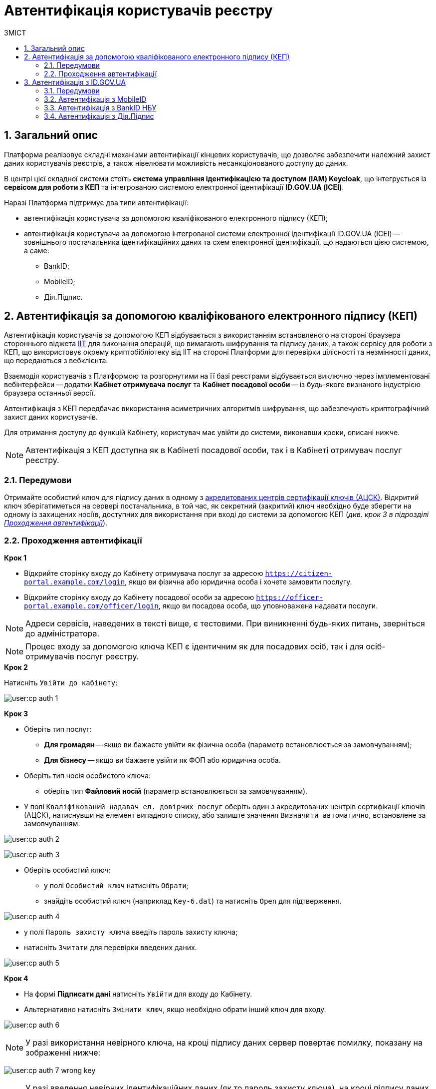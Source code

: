 = Автентифікація користувачів реєстру
:toc:
:toc-title: ЗМІСТ
:toclevels: 5
:sectnums:
:sectnumlevels: 5
:sectanchors:

== Загальний опис

Платформа реалізовує складні механізми автентифікації кінцевих користувачів, що дозволяє забезпечити належний захист даних користувачів реєстрів, а також нівелювати можливість несанкціонованого доступу до даних.

В центрі цієї складної системи стоїть **система управління ідентифікацією та доступом (IAM) Keycloak**, що інтегрується із **сервісом для роботи з КЕП** та інтегрованою системою електронної ідентифікації **ID.GOV.UA (ІСЕІ)**.

Наразі Платформа підтримує два типи автентифікації:

* автентифікація користувача за допомогою кваліфікованого електронного підпису (КЕП);
* автентифікація користувача за допомогою інтегрованої системи електронної ідентифікації ID.GOV.UA (ІСЕІ) -- зовнішнього постачальника ідентифікаційних даних та схем електронної ідентифікації, що надаються цією системою, а саме:

** BankID;
** MobileID;
** Дія.Підпис.

[#kep-auth]
== Автентифікація за допомогою кваліфікованого електронного підпису (КЕП)

Автентифікація користувачів за допомогою КЕП відбувається з використанням встановленого на стороні браузера стороннього віджета https://iit.com.ua/downloads[IIT] для виконання операцій, що вимагають шифрування та підпису даних, а також сервісу для роботи з КЕП, що використовує окрему криптобібліотеку від IIT на стороні Платформи для перевірки цілісності та незмінності даних, що передаються з вебклієнта.

Взаємодія користувачів з Платформою та розгорнутими на її базі реєстрами відбувається виключно через імплементовані вебінтерфейси -- додатки **Кабінет отримувача послуг** та **Кабінет посадової особи** -- із будь-якого визнаного індустрією браузера останньої версії.

Автентифікація з КЕП передбачає використання асиметричних алгоритмів шифрування, що забезпечують криптографічний захист даних користувачів.

Для отримання доступу до функцій Кабінету, користувач має увійти до системи, виконавши кроки, описані нижче.

NOTE: Автентифікація з КЕП доступна як в Кабінеті посадової особи, так і в Кабінеті отримувач послуг реєстру.

=== Передумови

Отримайте особистий ключ для підпису даних в одному з https://czo.gov.ua/ca-registry[акредитованих центрів сертифікації ключів (АЦСК)]. Відкритий ключ зберігатиметься на сервері постачальника, в той час, як секретний (закритий) ключ необхідно буде зберегти на одному із захищених носіїв, доступних для використання при вході до системи за допомогою КЕП (_див. крок 3 в підрозділі  xref:auth-process-pass[]_).

[#auth-process-pass]
=== Проходження автентифікації

.*Крок 1*

* Відкрийте сторінку входу до Кабінету отримувача послуг за адресою `https://citizen-portal.example.com/login`, якщо ви фізична або юридична особа і хочете замовити послугу.

* Відкрийте сторінку входу до Кабінету посадової особи за адресою `https://officer-portal.example.com/officer/login`, якщо ви посадова особа, що уповноважена надавати послуги.

NOTE: Адреси сервісів, наведених в тексті вище, є тестовими. При виникненні будь-яких питань, зверніться до адміністратора.

NOTE: Процес входу за допомогою ключа КЕП є ідентичним як для посадових осіб, так і для осіб-отримувачів послуг реєстру.

.*Крок 2*

Натисніть `Увійти до кабінету`:

image:user:cp-auth-1.png[]

[#iit-digital-sign-widget]
.*Крок 3*

* Оберіть тип послуг:
** *Для громадян* -- якщо ви бажаєте увійти як фізична особа (параметр встановлюється за замовчуванням);
** *Для бізнесу* -- якщо ви бажаєте увійти як ФОП або юридична особа.
* Оберіть тип носія особистого ключа:
** оберіть тип *Файловий носій* (параметр встановлюється за замовчуванням).
* У полі `Кваліфікований надавач ел. довірчих послуг` оберіть один з акредитованих центрів сертифікації ключів (АЦСК), натиснувши на елемент випадного списку, або залиште значення `Визначити автоматично`, встановлене за замовчуванням.

image:user:cp-auth-2.png[]

image:user:cp-auth-3.png[]

* Оберіть особистий ключ:

** у полі `Особистий ключ` натисніть `Обрати`;
** знайдіть особистий ключ (наприклад `Key-6.dat`) та натисніть `Open` для підтверження.

image:user:cp-auth-4.png[]

* у полі `Пароль захисту ключа` введіть пароль захисту ключа;
* натисніть `Зчитати` для перевірки введених даних.

image:user:cp-auth-5.png[]

.**Крок 4**

* На формі *Підписати дані* натисніть `Увійти` для входу до Кабінету.
* Альтернативно натисніть `Змінити ключ`, якщо необхідно обрати інший ключ для входу.

image:user:cp-auth-6.png[]

NOTE: У разі використання невірного ключа, на кроці підпису даних сервер повертає помилку, показану на зображенні нижче:

image:user:cp-auth-7-wrong-key.png[]

NOTE: У разі введення невірних ідентифікаційних даних (як то пароль захисту ключа), на кроці підпису даних сервер повертає помилку, показану на зображенні нижче:

image:user:cp-auth-8-wrong-credentials.png[]

NOTE: Після успішного проходження автентифікації в Кабінеті отримувача послуг, у випадку першого входу, особі буде запропоновано пройти процес онбордингуfootnote:[**Онбординг (онбордінг)** -- реєстрація в системі.]. Після проходження цього процесу, особа отримає доступ до функцій Кабінету.

NOTE: В Кабінеті посадової особи процес автоматичної реєстрації не передбачений. Тому перед входом до Кабінету необхідно переконатися, що адміністратор доступу створив відповідного користувача.

== Автентифікація з ID.GOV.UA

NOTE: Автентифікація з ID.GOV.UA доступна лише в Кабінеті отримувача послуг реєстру і не передбачається для посадових осіб. Посадові особи мають проходити процедуру автентифікації виключно з КЕП.

На Платформі реалізована можливість проходження електронної ідентифікації за допомогою електронних підписів (на файловому, хмарному чи інших захищених носіях, за допомогою MobileID), Дія.Підпис та BankID НБУ.

Інтегрована система електронної ідентифікації ID.GOV.UA (ІСЕІ) має атестат відповідності комплексної системи захисту інформації (КСЗІ), тому персональні дані користувачів надійно захищені.

TIP: Для отримання деталей підключення та використання ID.GOV.UA, будь ласка, зверніться до https://id.gov.ua/downloads/IDInfoProcessingD.pdf[технічної документації] або https://id.gov.ua[офіційного сайту].

=== Передумови

* Найперше, виконайте **кроки 1 та 2** підрозділу xref:citizen-officer-portal-auth.adoc#auth-process-pass[] цього документа.
* Натисніть на відповідний елемент для автентифікації з ID.GOV.UA:

image:user:cp-auth-idgovua-1.png[]

* Оберіть бажану схему (спосіб) автентифікації:

** xref:citizen-officer-portal-auth.adoc#auth-mobile-id[MobileID];
** xref:citizen-officer-portal-auth.adoc#auth-bank-id[BankID];
** xref:citizen-officer-portal-auth.adoc#auth-dia-signature[Дія.Підпис].

image:user:cp-auth-idgovua-2.png[]

** Дотримуйтеся інструкцій, описаних у підрозділах нижче.

[#auth-mobile-id]
=== Автентифікація з MobileID

**MobileID** -- послуга електронної ідентифікації та кваліфікованого електронного підпису, яку надає оператор мобільного зв’язку. Ця послуга передбачає, що особистий ключ записується безпосередньо на спеціально призначену для цього SIM-карту.

За більш детальною інформацією щодо можливості надання цієї послуги ви можете звернутись до вашого оператора мобільного зв’язку.

Щоб авторизуватися на сайті за допомогою MobileID, вам необхідно:

1. Обрати вашого мобільного оператора.

2. Ввести ваш номер мобільного телефону.

3. Підтвердити вхід або підпис за допомогою пін-коду, який ви створили ще при підключенні послуги.

[#auth-bank-id]
=== Автентифікація з BankID НБУ

Сервіс надається Національним банком України та можливий лише для клієнтів тих банків, які його підтримують.

Після обрання свого банку ви будете переадресовані на його сайт для проходження автентифікації з використанням логіна, пароля, номера картки.

У разі успішної автентифікації на сайті банку, система Bank ID передасть ваші персональні дані, що дозволить вас ідентифікувати.

[#auth-dia-signature]
=== Автентифікація з Дія.Підпис

**Дія ID** -- послуга електронної ідентифікації для користувачів, які отримували особистий ключ віддалено за допомогою мобільного застосунку Дія. Дія.Підпис містить дві частини. Одна частина зберігається у вашому смартфоні, а інша — в спеціальному захищеному модулі порталу Дія.

Отримати особистий ключ віддалено за допомогою мобільного застосунку Дія мають можливість громадяни України, які є власниками ID-картки або біометричного закордонного паспорта.

Щоб авторизуватися на сайті за допомогою Дія ID, вам необхідно:

1. Відсканувати QR-код.

2. Зчитати особистий ключ шляхом сканування обличчя (перевірки за фото) та вводу пароля до особистого ключа.

3. У разі успішної автентифікації у мобільному застосунку Дія, система передає ваші персональні дані, що дозволить вас ідентифікувати.